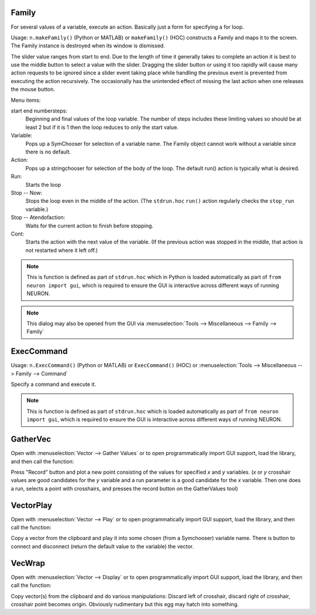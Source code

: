 .. index:: makeFamily

.. _family:


Family
------

     
For several values of a variable, execute an action. 
Basically just a form for specifying a for loop. 

Usage: ``n.makeFamily()`` (Python or MATLAB) or ``makeFamily()`` (HOC)
constructs a Family and maps it to the screen. The Family 
instance is destroyed when its window is dismissed. 

.. image:: ../images/makeFamily.png
    :align: center
 
The slider value ranges from start to end. Due to the length of time it 
generally takes to complete an action it is best to use the middle button 
to select a value with the slider. Dragging the slider button or using 
it too rapidly will cause many action requests to be ignored since a 
slider event taking place while handling the previous event is prevented 
from executing the action recursively. The occasionally has the unintended 
effect of missing the last action when one releases the mouse button. 
 
Menu items: 
 
start end numbersteps: 
    Beginning and final values of the loop variable. The number of steps 
    includes these limiting values so should be at least 2 but if it is 1 then 
    the loop reduces to only the start value. 
 
Variable: 
    Pops up a SymChooser for selection of a variable name. 
    The Family object cannot work without a variable since there is no default. 
 
Action: 
    Pops up a stringchooser for selection of the body of the loop. The default 
    run() action is typically what is desired. 
 
Run: 
    Starts the loop 
 
Stop -- Now: 
    Stops the loop even in the middle of the action. (The ``stdrun.hoc`` ``run()``
    action regularly checks the ``stop_run`` variable.) 
 
Stop -- Atendofaction: 
    Waits for the current action to finish before stopping. 
 
Cont: 
    Starts the action with the next value of the variable. 
    (If the previous action was stopped in the middle, 
    that action is not restarted where it left off.) 

.. note::

    This is function is defined as part of ``stdrun.hoc`` which in Python is loaded automatically as part of
    ``from neuron import gui``, which is required to ensure the GUI is interactive across different
    ways of running NEURON.

.. note::

    This dialog may also be opened from the GUI via
    :menuselection:`Tools --> Miscellaneous --> Family --> Family`

.. _execcommand:

ExecCommand
-----------

.. image:: ../images/ExecCommand.png
    :align: center

Usage: ``n.ExecCommand()`` (Python or MATLAB) or ``ExecCommand()`` (HOC)
or :menuselection:`Tools --> Miscellaneous --> Family --> Command`

Specify a command and execute it. 

.. note::

    This is function is defined as part of ``stdrun.hoc`` which is loaded automatically as part of
    ``from neuron import gui``, which is required to ensure the GUI is interactive across different
    ways of running NEURON.


.. _gathervec:

GatherVec
---------

Open with :menuselection:`Vector --> Gather Values` or to open programmatically import GUI support, load the library, and then call the function:

.. tab:: Python

    .. code-block:: python

        from neuron import n, gui
        n.load_file('gatherv.hoc')
        n.makeGatherVec()

.. tab:: HOC

    .. code-block:: none

        load_file("gatherv.hoc")
        makeGatherVec()

.. image:: ../images/GatherVec.png
    :align: center

Press "Record" button and plot a new point consisting 
of the values for specified `x` and `y` variables. (`x` or `y` crosshair values 
are good candidates for the `y` variable and a run parameter is a good 
candidate for the `x` variable. Then one does a run, selects a point with 
crosshairs, and presses the record button on the GatherValues tool) 
     

.. _vectorplay:

VectorPlay
----------

Open with :menuselection:`Vector --> Play` or to open programmatically import GUI support, load the library, and then call the function:

.. tab:: python

    .. code-block:: python

        from neuron import n, gui
        n.load_file('vplay.hoc')
        n.makeVectorPlay()

.. tab:: HOC

    .. code-block:: HOC

        load_file("vplay.hoc")
        makeVectorPlay()

.. image:: ../images/VectorPlay.png
    :align: center

Copy a vector from the clipboard and play it into some 
chosen (from a Symchooser) variable name. There is button to connect 
and disconnect (return the default value to the variable) the vector. 
 
.. _vecwrap:

VecWrap
-------

Open with :menuselection:`Vector --> Display` or to open programmatically import GUI support, load the library, and then call the function:

.. tab:: Python

    .. code-block:: python

        from neuron import n, gui
        n.load_file('vecwrap.hoc')
        n.makeVecWrap()

.. tab:: HOC

    .. code-block:: C++

        load_file("vecwrap.hoc")
        makeVecWrap()

.. image:: ../images/VecWrap.png
    :align: center

Copy vector(s) from the clipboard and do various 
manipulations: Discard left of crosshair, discard right of crosshair, 
crosshair point becomes origin. Obviously rudimentary but this egg 
may hatch into something. 
 

